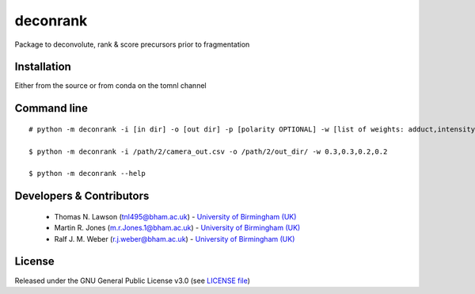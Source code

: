 deconrank
======
Package to deconvolute, rank & score precursors prior to fragmentation


Installation
------------
Either from the source or from conda on the tomnl channel

Command line
------------
::

    # python -m deconrank -i [in dir] -o [out dir] -p [polarity OPTIONAL] -w [list of weights: adduct,intensity,purity,clustn ]

    $ python -m deconrank -i /path/2/camera_out.csv -o /path/2/out_dir/ -w 0.3,0.3,0.2,0.2

    $ python -m deconrank --help



Developers & Contributors
-------------------------
 - Thomas N. Lawson (tnl495@bham.ac.uk) - `University of Birmingham (UK) <http://www.birmingham.ac.uk/index.aspx>`_
 - Martin R. Jones (m.r.Jones.1@bham.ac.uk) - `University of Birmingham (UK) <http://www.birmingham.ac.uk/index.aspx>`_
 - Ralf J. M. Weber (r.j.weber@bham.ac.uk) - `University of Birmingham (UK) <http://www.birmingham.ac.uk/index.aspx>`_
 



License
-------
Released under the GNU General Public License v3.0 (see `LICENSE file <https://github.com/computational-metabolomics/deconrank/blob/master/LICENSE>`_)
